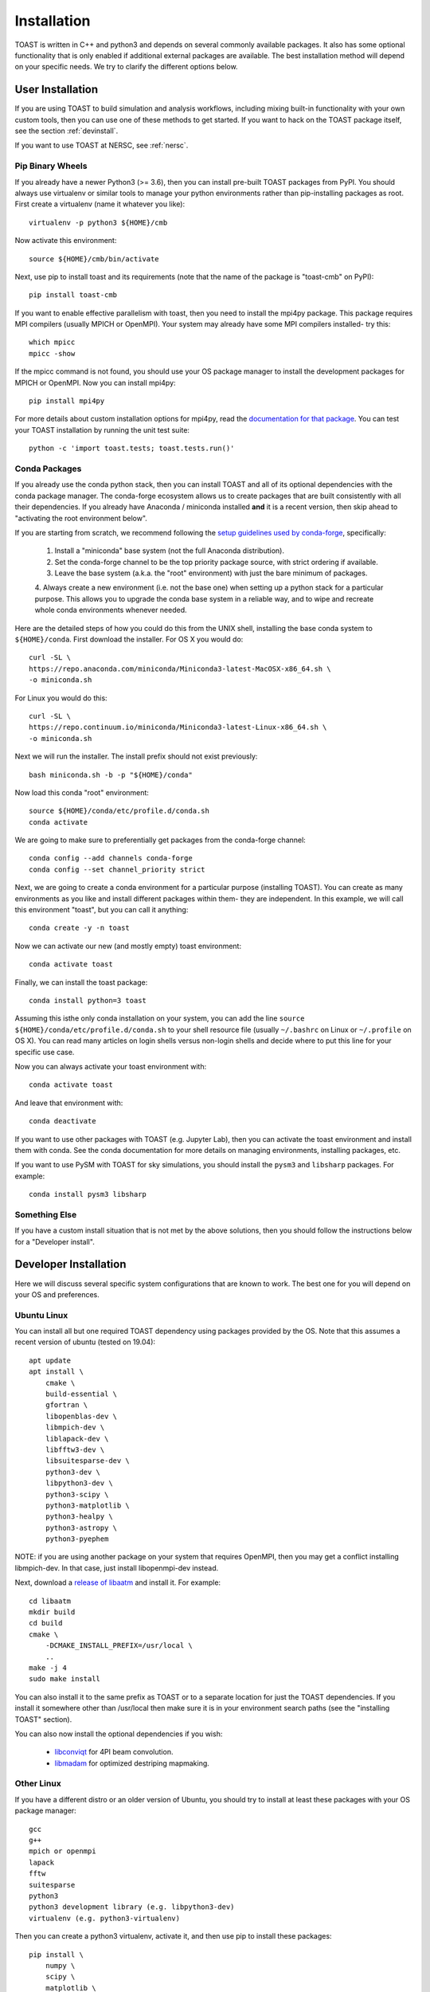 .. _install:

Installation
====================

TOAST is written in C++ and python3 and depends on several commonly available packages.
It also has some optional functionality that is only enabled if additional external
packages are available.  The best installation method will depend on your specific
needs.  We try to clarify the different options below.

User Installation
--------------------------

If you are using TOAST to build simulation and analysis workflows, including mixing
built-in functionality with your own custom tools, then you can use one of these methods
to get started.  If you want to hack on the TOAST package itself, see the section
:ref:`devinstall`.

If you want to use TOAST at NERSC, see :ref:`nersc`.

Pip Binary Wheels
~~~~~~~~~~~~~~~~~~~~~~~~~~~~~~~~~

If you already have a newer Python3 (>= 3.6), then you can install pre-built TOAST
packages from PyPI.  You should always use virtualenv or similar tools to manage your
python environments rather than pip-installing packages as root.  First create a
virtualenv (name it whatever you like)::

    virtualenv -p python3 ${HOME}/cmb

Now activate this environment::

    source ${HOME}/cmb/bin/activate

Next, use pip to install toast and its requirements (note that the name of the package is "toast-cmb" on PyPI)::

    pip install toast-cmb

If you want to enable effective parallelism with toast, then you need to install the
mpi4py package.  This package requires MPI compilers (usually MPICH or OpenMPI).  Your
system may already have some MPI compilers installed- try this::

    which mpicc
    mpicc -show

If the mpicc command is not found, you should use your OS package manager to install the
development packages for MPICH or OpenMPI.  Now you can install mpi4py::

    pip install mpi4py

For more details about custom installation options for mpi4py, read the `documentation
for that package <https://mpi4py.readthedocs.io/en/stable/install.html>`_.  You can test your TOAST installation by running the unit test suite::

    python -c 'import toast.tests; toast.tests.run()'


Conda Packages
~~~~~~~~~~~~~~~~~~~~~~

If you already use the conda python stack, then you can install TOAST and all of its
optional dependencies with the conda package manager.  The conda-forge ecosystem allows
us to create packages that are built consistently with all their dependencies.  If you
already have Anaconda / miniconda installed **and** it is a recent version, then skip
ahead to "activating the root environment below".

If you are starting from scratch, we recommend following the `setup guidelines used by
conda-forge
<https://conda-forge.org/docs/user/introduction.html#how-can-i-install-packages-from-conda-forge>`_,
specifically:

    1.  Install a "miniconda" base system (not the full Anaconda distribution).

    2.  Set the conda-forge channel to be the top priority package source, with strict ordering if available.

    3.  Leave the base system (a.k.a. the "root" environment) with just the bare minimum of packages.

    4.  Always create a new environment (i.e. not the base one) when setting up a python
    stack for a particular purpose.  This allows you to upgrade the conda base system in
    a reliable way, and to wipe and recreate whole conda environments whenever needed.

Here are the detailed steps of how you could do this from the UNIX shell, installing the
base conda system to ``${HOME}/conda``.  First download the installer.  For OS X you
would do::

    curl -SL \
    https://repo.anaconda.com/miniconda/Miniconda3-latest-MacOSX-x86_64.sh \
    -o miniconda.sh

For Linux you would do this::

    curl -SL \
    https://repo.continuum.io/miniconda/Miniconda3-latest-Linux-x86_64.sh \
    -o miniconda.sh

Next we will run the installer.  The install prefix should not exist previously::

    bash miniconda.sh -b -p "${HOME}/conda"

Now load this conda "root" environment::

    source ${HOME}/conda/etc/profile.d/conda.sh
    conda activate

We are going to make sure to preferentially get packages from the conda-forge channel::

    conda config --add channels conda-forge
    conda config --set channel_priority strict

Next, we are going to create a conda environment for a particular purpose (installing
TOAST).  You can create as many environments as you like and install different packages
within them- they are independent.  In this example, we will call this environment
"toast", but you can call it anything::

    conda create -y -n toast

Now we can activate our new (and mostly empty) toast environment::

    conda activate toast

Finally, we can install the toast package::

    conda install python=3 toast

Assuming this isthe only conda installation on your system, you can add the line
``source ${HOME}/conda/etc/profile.d/conda.sh`` to your shell resource file (usually
``~/.bashrc`` on Linux or ``~/.profile`` on OS X).  You can read many articles on login
shells versus non-login shells and decide where to put this line for your specific use
case.

Now you can always activate your toast environment with::

    conda activate toast

And leave that environment with::

    conda deactivate

If you want to use other packages with TOAST (e.g. Jupyter Lab), then you can activate
the toast environment and install them with conda.  See the conda documentation for more
details on managing environments, installing packages, etc.

If you want to use PySM with TOAST for sky simulations, you should install the ``pysm3``
and ``libsharp`` packages.  For example::

    conda install pysm3 libsharp


Something Else
~~~~~~~~~~~~~~~~~~~~~

If you have a custom install situation that is not met by the above solutions, then you
should follow the instructions below for a "Developer install".


.. _devinstall:

Developer Installation
-----------------------------

Here we will discuss several specific system configurations that are known to work.  The
best one for you will depend on your OS and preferences.

Ubuntu Linux
~~~~~~~~~~~~~~~~

You can install all but one required TOAST dependency using packages provided by the OS.
Note that this assumes a recent version of ubuntu (tested on 19.04)::

    apt update
    apt install \
        cmake \
        build-essential \
        gfortran \
        libopenblas-dev \
        libmpich-dev \
        liblapack-dev \
        libfftw3-dev \
        libsuitesparse-dev \
        python3-dev \
        libpython3-dev \
        python3-scipy \
        python3-matplotlib \
        python3-healpy \
        python3-astropy \
        python3-pyephem


NOTE:  if you are using another package on your system that requires OpenMPI, then you
may get a conflict installing libmpich-dev.  In that case, just install libopenmpi-dev
instead.

Next, download a `release of libaatm <https://github.com/hpc4cmb/libaatm/releases>`_ and
install it.  For example::

    cd libaatm
    mkdir build
    cd build
    cmake \
        -DCMAKE_INSTALL_PREFIX=/usr/local \
        ..
    make -j 4
    sudo make install

You can also install it to the same prefix as TOAST or to a separate location for just
the TOAST dependencies.  If you install it somewhere other than /usr/local then make
sure it is in your environment search paths (see the "installing TOAST" section).

You can also now install the optional dependencies if you wish:

    * `libconviqt <https://github.com/hpc4cmb/libconviqt>`_ for 4PI beam convolution.
    * `libmadam <https://github.com/hpc4cmb/libmadam>`_ for optimized destriping mapmaking.


Other Linux
~~~~~~~~~~~~~~~~

If you have a different distro or an older version of Ubuntu, you should try to install
at least these packages with your OS package manager::

    gcc
    g++
    mpich or openmpi
    lapack
    fftw
    suitesparse
    python3
    python3 development library (e.g. libpython3-dev)
    virtualenv (e.g. python3-virtualenv)

Then you can create a python3 virtualenv, activate it, and then use pip to install these
packages::

    pip install \
        numpy \
        scipy \
        matplotlib \
        healpy \
        astropy \
        pyephem \
        mpi4py

Then install libaatm as discussed in the previous section.

OS X with MacPorts
~~~~~~~~~~~~~~~~~~~~~~

.. todo::  Document using macports to get gcc and installing optional dependencies.

OS X with Homebrew
~~~~~~~~~~~~~~~~~~~~~~~~

.. todo::  Document installing compiled dependencies and using a virtualenv.

Full Custom Install with CMBENV
~~~~~~~~~~~~~~~~~~~~~~~~~~~~~~~~~~~~

The `cmbenv package <https://github.com/hpc4cmb/cmbenv>`_ can generate an install script
that selectively compiles packages using specified compilers.  This allows you to "pick
and choose" what packages are installed from the OS versus being built from source.  See
the example configs in that package and the README.  For example, there is an
"ubuntu-19.04" config that gets everything from OS packages but also compiles the
optional dependencies like libconviqt and libmadam.


Installing TOAST with CMake
~~~~~~~~~~~~~~~~~~~~~~~~~~~~~~~

Decide where you want to install your development copy of TOAST.  I recommend picking a
standalone directory somewhere.  For this example, we will use
```${HOME}/software/toast``.  This should **NOT** be the same location as your git
checkout.

We want to define a small shell function that will load this directory into our
environment.  You can put this function in your shell resource file (``~/.bashrc`` or
``~/.profile``)::

    load_toast () {
        dir="${HOME}/software/toast"
        export PATH="${dir}/bin:${PATH}"
        export CPATH="${dir}/include:${CPATH}"
        export LIBRARY_PATH="${dir}/lib:${LIBRARY_PATH}"
        export LD_LIBRARY_PATH="${dir}/lib:${LD_LIBRARY_PATH}"
        pysite=$(python3 --version 2>&1 | awk '{print $2}' | sed -e "s#\(.*\)\.\(.*\)\..*#\1.\2#")
        export PYTHONPATH="${dir}/lib/python${pysite}/site-packages:${PYTHONPATH}"
    }

When installing dependencies, you may have chosen to install libaatm, libconviqt, and
libmadam into this same location.  If so, load this location into your search paths now,
before installing TOAST::

    load_toast

TOAST uses CMake to configure, build, and install both the compiled code
and the python tools.  Within the ``toast`` git checkout, run the following commands::

    mkdir -p build && cd build
    cmake -DCMAKE_INSTALL_PREFIX=$HOME/software/toast ..
    make -j 2 install

This will compile and install TOAST in the folder ``~/software/toast``. Now, every
time you want to use toast, just call the shell function::

    load_toast

If you need to customize the way TOAST gets compiled, the following
variables can be defined in the invocation to ``cmake`` using the
``-D`` flag:

``CMAKE_INSTALL_PREFIX``
    Location where TOAST will be installed. (We used it in the example above.)

``CMAKE_C_COMPILER``
    Path to the C compiler

``CMAKE_C_FLAGS``
    Flags to be passed to the C compiler (e.g., ``-O3``)

``CMAKE_CXX_COMPILER``
    Path to the C++ compiler

``CMAKE_CXX_FLAGS``
    Flags to be passed to the C++ compiler

``PYTHON_EXECUTABLE``
    Path to the Python interpreter

``BLAS_LIBRARIES``
    Full path to the BLAS dynamical library

``LAPACK_LIBRARIES``
    Full path to the LAPACK dynamical library

``FFTW_ROOT``
    The install prefix of the FFTW package

``AATM_ROOT``
    The install prefix of the libaatm package

``SUITESPARSE_INCLUDE_DIR_HINTS``
    The include directory for SuiteSparse headers

``SUITESPARSE_LIBRARY_DIR_HINTS``
    The directory containing SuiteSparse libraries

See the top-level "platforms" directory for other examples of running CMake.

Installing TOAST with Pip / setup.py
~~~~~~~~~~~~~~~~~~~~~~~~~~~~~~~~~~~~~~~~~~~~~

The setup.py that comes with TOAST is just a wrapper around the cmake build system.  You
can pass options to the underlying cmake call by setting environment variables prefixed
with "TOAST_BUILD_".  For example, if you want to pass the location of the libaatm
installation to cmake when using setup.py, you can set the "TOAST_BUILD_AATM_ROOT"
environment variable.  This will get translated to "-DAATM_ROOT" when cmake is invoked
by setup.py

Testing the Installation
-----------------------------

After installation, you can run both the compiled and python unit
tests.  These tests will create an output directory named ``out`` in
your current working directory::

    python -c "import toast.tests; toast.tests.run()"


Building the Documentation
-----------------------------

You will need the two Python packages ``sphinx`` and
``sphinx_rtd_theme``, which can be installed using ``pip`` or
``conda`` (if you are running Anaconda)::

    cd docs && make clean && make html

The documentation will be available in ``docs/_build/html``.
